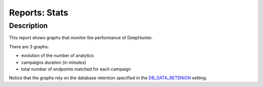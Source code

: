 Reports: Stats
##############

Description
***********
This report shows graphs that monitor the performance of DeepHunter.

.. image:: img/reports_stats.png
  :width: 1500
  :alt: img

There are 3 graphs:

- evolution of the number of analytics
- campaigns duration (in minutes)
- total number of endpoints matched for each campaign

Notice that the graphs rely on the database retention specified in the `DB_DATA_RETENION <settings.html#db-data-retention>`_ setting.